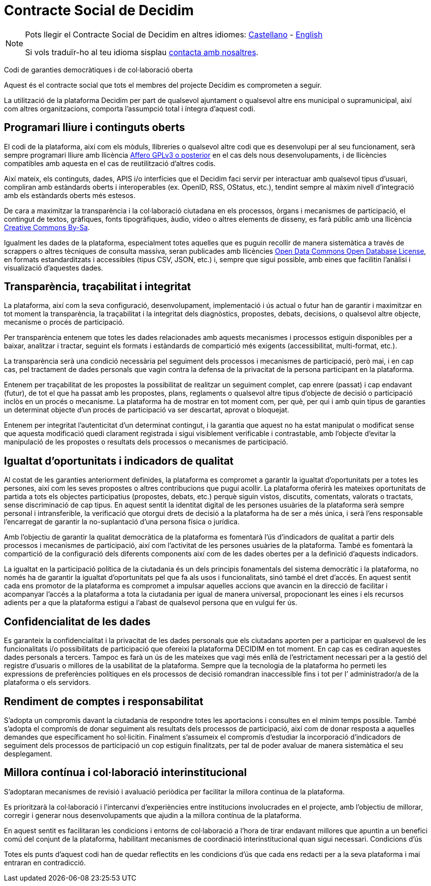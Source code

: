 = Contracte Social de Decidim

[NOTE]
====
Pots llegir el Contracte Social de Decidim en altres idiomes: xref:understand:social-contract-es.adoc[Castellano] - xref:understand:social-contract.adoc[English]

Si vols traduïr-ho al teu idioma sisplau https://decidim.org/contact[contacta amb nosaltres].
====

Codi de garanties democràtiques i de col·laboració oberta

Aquest és el contracte social que tots el membres del projecte Decidim es comprometen a seguir.

La utilització de la plataforma Decidim per part de qualsevol ajuntament o qualsevol altre ens municipal o supramunicipal, així com altres organitzacions, comporta l'assumpció total i íntegra d'aquest codi.

== Programari lliure i continguts oberts

El codi de la plataforma, així com els mòduls, llibreries o qualsevol altre codi que es desenvolupi per al seu funcionament, serà sempre programari lliure amb llicència https://www.gnu.org/licenses/agpl-3.0.en.html[Affero GPLv3 o posterior] en el cas dels nous desenvolupaments, i de llicències compatibles amb aquesta en el cas de reutilització d’altres codis.

Així mateix, els continguts, dades, APIS i/o interfícies que el Decidim faci servir per interactuar amb qualsevol tipus d’usuari, compliran amb estàndards oberts i interoperables (ex. OpenID, RSS, OStatus, etc.), tendint sempre al màxim nivell d’integració amb els estàndards oberts més estesos.

De cara a maximitzar la transparència i la col·laboració ciutadana en els processos, òrgans i mecanismes de participació, el contingut de textos, gràfiques, fonts tipogràfiques, àudio, vídeo o altres elements de disseny, es farà públic amb una llicència https://creativecommons.org/licenses/by-sa/4.0/legalcode[Creative Commons By-Sa].

Igualment les dades de la plataforma, especialment totes aquelles que es puguin recollir de manera sistemàtica a través de scrappers o altres tècniques de consulta massiva, seran publicades amb llicències http://opendatacommons.org/licenses/odbl[Open Data Commons Open Database License], en formats estandarditzats i accessibles (tipus CSV, JSON, etc.) i, sempre que sigui possible, amb eines que facilitin l’anàlisi i visualizació d’aquestes dades.

== Transparència, traçabilitat i integritat

La plataforma, així com la seva configuració, desenvolupament, implementació i ús actual o futur han de garantir i maximitzar en tot moment la transparència, la traçabilitat i la integritat dels diagnòstics, propostes, debats, decisions, o qualsevol altre objecte, mecanisme o procés de participació.

Per transparència entenem que totes les dades relacionades amb aquests mecanismes i processos estiguin disponibles per a baixar, analitzar i tractar, seguint els formats i estàndards de compartició més exigents (accessibilitat, multi-format, etc.).

La transparència serà una condició necessària pel seguiment dels processos i mecanismes de participació, però mai, i en cap cas, pel tractament de dades personals que vagin contra la defensa de la privacitat de la persona participant en la plataforma.

Entenem per traçabilitat de les propostes la possibilitat de realitzar un seguiment complet, cap enrere (passat) i cap endavant (futur), de tot el que ha passat amb les propostes, plans, reglaments o qualsevol altre tipus d'objecte de decisió o participació inclòs en un procés o mecanisme. La plataforma ha de mostrar en tot moment com, per què, per qui i amb quin tipus de garanties un determinat objecte d'un procés de participació va ser descartat, aprovat o bloquejat.

Entenem per integritat l'autenticitat d'un determinat contingut, i la garantia que aquest no ha estat manipulat o modificat sense que aquesta modificació quedi clarament registrada i sigui visiblement verificable i contrastable, amb l'objecte d'evitar la manipulació de les propostes o resultats dels processos o mecanismes de participació.

== Igualtat d’oportunitats i indicadors de qualitat

Al costat de les garanties anteriorment definides, la plataforma es compromet a garantir la igualtat d'oportunitats per a totes les persones, així com les seves propostes o altres contribucions que pugui acollir. La plataforma oferirà les mateixes oportunitats de partida a tots els objectes participatius (propostes, debats, etc.) perquè siguin vistos, discutits, comentats, valorats o tractats, sense discriminació de cap tipus. En aquest sentit la identitat digital de les persones usuàries de la plataforma serà sempre personal i intransferible, la verificació que otorgui drets de decisió a la plataforma ha de ser a més única, i serà l’ens responsable l’encarregat de garantir la no-suplantació d’una persona física o jurídica.

Amb l’objectiu de garantir la qualitat democràtica de la plataforma es fomentarà l’ús d’indicadors de qualitat a partir dels processos i mecanismes de participació, així com l’activitat de les persones usuàries de la plataforma. També es fomentarà la compartició de la configuració dels diferents components així com de les dades obertes per a la definició d’aquests indicadors.

La igualtat en la participació política de la ciutadania és un dels principis fonamentals del sistema democràtic i la plataforma, no només ha de garantir la igualtat d’oportunitats pel que fa als usos i funcionalitats, sinó també el dret d’accés. En aquest sentit cada ens promotor de la plataforma es compromet a impulsar aquelles accions que avancin en la direcció de facilitar i acompanyar l’accés a la plataforma a tota la ciutadania per igual de manera universal, propocionant les eines i els recursos adients per a que la plataforma estigui a l’abast de qualsevol persona que en vulgui fer ús.

== Confidencialitat de les dades

Es garanteix la confidencialitat i la privacitat de les dades personals que els ciutadans aporten per a participar en qualsevol de les funcionalitats i/o possibilitats de participació que ofereixi la plataforma DECIDIM en tot moment. En cap cas es cediran aquestes dades personals a tercers. Tampoc es farà un ús de les mateixes que vagi més enllà de l'estrictament necessari per a la gestió del registre d'usuaris o millores de la usabilitat de la plataforma. Sempre que la tecnologia de la plataforma ho permeti les expressions de preferències polítiques en els processos de decisió romandran inaccessible fins i tot per l’ administrador/a de la plataforma o els servidors.

== Rendiment de comptes i responsabilitat

S’adopta un compromís davant la ciutadania de respondre totes les aportacions i consultes en el mínim temps possible. També s’adopta el compromís de donar seguiment als resultats dels processos de participació, així com de donar resposta a aquelles demandes que específicament ho sol·licitin. Finalment s’assumeix el compromís d’estudiar la incorporació d’indicadors de seguiment dels processos de participació un cop estiguin finalitzats, per tal de poder avaluar de manera sistemàtica el seu desplegament.

== Millora contínua i col·laboració interinstitucional

S’adoptaran mecanismes de revisió i avaluació periòdica per facilitar la millora contínua de la plataforma.

Es prioritzarà la col·laboració i l’intercanvi d’experiències entre institucions involucrades en el projecte, amb l’objectiu de millorar, corregir i generar nous desenvolupaments que ajudin a la millora contínua de la plataforma.

En aquest sentit es facilitaran les condicions i entorns de col·laboració a l’hora de tirar endavant millores que apuntin a un benefici comú del conjunt de la plataforma, habilitant mecanismes de coordinació interinstitucional quan sigui necessari.
Condicions d’ús

Totes els punts d’aquest codi han de quedar reflectits en les condicions d’ús que cada ens redacti per a la seva plataforma i mai entraran en contradicció.